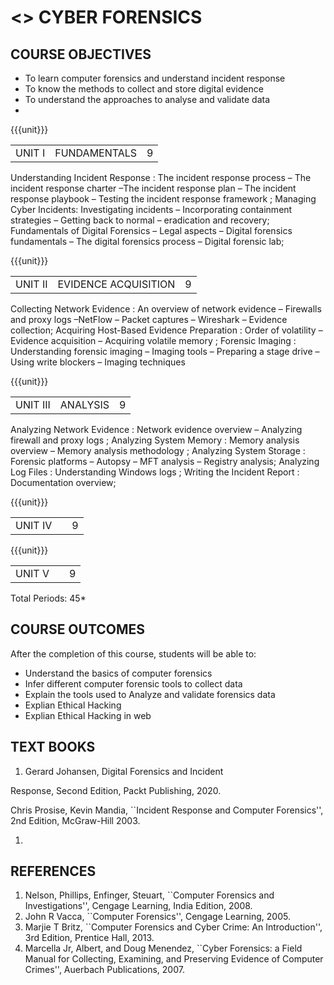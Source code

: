 * <<<PE206>>> CYBER FORENSICS
:properties:
:author: Dr. A. Chamundeswari and Dr. S. Saraswathi
:date:  04-03-2021 09-03-2021 10-03-2021
:end:

#+startup: showall
** CO PO MAPPING :noexport:
#+NAME: co-po-mapping
|                |    | PO1 | PO2 | PO3 | PO4 | PO5 | PO6 | PO7 | PO8 | PO9 | PO10 | PO11 | PO12 | PSO1 | PSO2 | PSO3 |
|                |    |  K3 |  K4 |  K5 |  K5 |  K6 |   - |   - |   - |   - |    - |    - |    - |   K5 |   K3 |   K6 |
| CO1            | K2 |   2 |   3 |   2 |   3 |   3 |   0 |   2 |   1 |   0 |    3 |    0 |    2 |    3 |    2 |    1 |
| CO2            | K3 |   2 |   3 |   2 |   3 |   3 |   0 |   2 |   1 |   0 |    3 |    0 |    2 |    3 |    2 |    1 |
| CO3            | K3 |   2 |   3 |   2 |   3 |   3 |   0 |   2 |   1 |   0 |    3 |    0 |    2 |    3 |    2 |    1 |
| CO4            | K2 |   2 |   3 |   3 |   3 |   3 |   0 |   2 |   1 |   0 |    3 |    0 |    2 |    3 |    1 |    1 |
| CO5            | K3 |   2 |   3 |   3 |   3 |   3 |   0 |   2 |   1 |   0 |    3 |    0 |    2 |    3 |    1 |    1 |
| Score          |    |  13 |  10 |   8 |   0 |   5 |   5 |   0 |   5 |   0 |    0 |    0 |    0 |    8 |   13 |    5 |
| Course Mapping |    |   3 |   2 |   2 |   0 |   1 |   1 |   0 |   1 |   0 |    0 |    0 |    0 |    2 |    3 |    1 |


{{{credits}}}
| L | T | P | C |
| 3 | 0 | 0 | 3 |

#+begin_comment
** REVISION 2018                                                   :noexport:
1. Almost the same as AU
2. The changes are listed below.
   - Unit-1: AU-Unit I included.
   - Unit-2: AU-Unit I topics included
     AU-Unit I data acquisition topics is elaborated
   - Unit-3: AU-Unit II topics included
     AU-Unit III topics included
   - Unit-4: AU-Unit III topics included
   - Unit-5: New tools topics included
     Ehtical hacking given in AU-Unit IV in SNU syllabus and V is not included in SNU.
3. Not Applicable
4. Five Course outcomes specified and aligned with units
5. Not Applicable
6. Did not include Kali Linux or Metasploit tools, as they are
   penetration testing tools to detect the vulnerabilities.
#+end_comment
#+begin_comment


** REVISION 2021                                                 
1. Almost the same as AU regulation 2017
#+end_comment

** COURSE OBJECTIVES
- To learn computer forensics and understand incident response
- To know the methods to collect and store digital evidence
- To understand the approaches to analyse and validate data
-  

{{{unit}}} 
| UNIT I | 	FUNDAMENTALS | 9 |
Understanding Incident Response : The incident response process -- The incident response charter --The incident response plan --
 The incident response playbook -- Testing the incident response framework ; Managing Cyber Incidents:  Investigating incidents  -- 
Incorporating containment strategies -- Getting back to normal – eradication and recovery; Fundamentals of Digital Forensics -- 
Legal aspects --  Digital forensics fundamentals  -- The digital forensics process -- Digital forensic lab;
 

#+begin_comment
...Text Book 1 : Chapter 1,2,3 
#+end_comment

{{{unit}}}

|UNIT II | EVIDENCE ACQUISITION   | 9 |
 Collecting Network Evidence  : An overview of network evidence  --  Firewalls and proxy logs --NetFlow -- Packet captures -- Wireshark -- Evidence collection;  Acquiring Host-Based Evidence Preparation :  Order of volatility  -- Evidence acquisition --  Acquiring volatile memory ;  Forensic Imaging : Understanding forensic imaging  -- Imaging tools -- Preparing a stage drive -- Using write blockers -- Imaging techniques


#+begin_comment
...Text Book 1 : Chapter 4,5,6
#+end_comment   
{{{unit}}}

|UNIT III | ANALYSIS  | 9 |
Analyzing Network Evidence :  Network evidence overview -- Analyzing firewall and proxy logs ;  Analyzing System Memory : Memory analysis overview -- 
Memory analysis methodology ; Analyzing System Storage : Forensic platforms -- Autopsy -- MFT analysis -- Registry analysis; Analyzing Log Files : 
Understanding Windows logs ; Writing the Incident Report : Documentation overview;
 
#+begin_comment
 ...Text Book 1 : Chapter 7,8,9,10
#+end_comment

{{{unit}}}
|UNIT IV |   | 9 |
  
#+begin_comment
 
#+end_comment

{{{unit}}}
|UNIT V |   | 9 |
  

#+begin_comment
 
#+end_comment


\hfill *Total Periods: 45*

** COURSE OUTCOMES
After the completion of this course, students will be able to: 
- Understand the basics of computer forensics 
- Infer different computer forensic tools to collect data
- Explain the tools used to Analyze and validate forensics data 
- Explian Ethical Hacking
- Explian Ethical Hacking in web

** TEXT BOOKS 
1. Gerard Johansen, Digital Forensics and Incident
Response, Second Edition, Packt Publishing, 2020.

Chris Prosise, Kevin Mandia, ``Incident Response and Computer
   Forensics'', 2nd Edition, McGraw-Hill 2003.
2. 

** REFERENCES 
1. Nelson, Phillips, Enfinger, Steuart, ``Computer Forensics and
   Investigations'', Cengage Learning, India Edition, 2008.
2. John R Vacca, ``Computer Forensics'', Cengage Learning, 2005.
3. Marjie T Britz, ``Computer Forensics and Cyber Crime: An
   Introduction'', 3rd Edition, Prentice Hall, 2013.
4. Marcella Jr, Albert, and Doug Menendez, ``Cyber Forensics: a Field
   Manual for Collecting, Examining, and Preserving Evidence of
   Computer Crimes'', Auerbach Publications, 2007.

   
